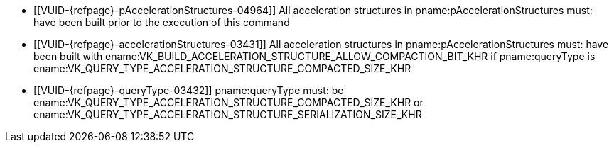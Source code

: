 // Copyright 2019-2023 The Khronos Group Inc.
//
// SPDX-License-Identifier: CC-BY-4.0

// Common Valid Usage
// Common to acceleration structure property query
  * [[VUID-{refpage}-pAccelerationStructures-04964]]
    All acceleration structures in pname:pAccelerationStructures must: have
    been built prior to the execution of this command
  * [[VUID-{refpage}-accelerationStructures-03431]]
    All acceleration structures in pname:pAccelerationStructures must: have
    been built with
    ename:VK_BUILD_ACCELERATION_STRUCTURE_ALLOW_COMPACTION_BIT_KHR if
    pname:queryType is
    ename:VK_QUERY_TYPE_ACCELERATION_STRUCTURE_COMPACTED_SIZE_KHR
ifdef::VK_KHR_ray_tracing_maintenance1[]
  * [[VUID-{refpage}-queryType-06742]]
    pname:queryType must: be
    ename:VK_QUERY_TYPE_ACCELERATION_STRUCTURE_SIZE_KHR,
    ename:VK_QUERY_TYPE_ACCELERATION_STRUCTURE_SERIALIZATION_BOTTOM_LEVEL_POINTERS_KHR,
    ename:VK_QUERY_TYPE_ACCELERATION_STRUCTURE_COMPACTED_SIZE_KHR or
    ename:VK_QUERY_TYPE_ACCELERATION_STRUCTURE_SERIALIZATION_SIZE_KHR
endif::VK_KHR_ray_tracing_maintenance1[]
ifndef::VK_KHR_ray_tracing_maintenance1[]
  * [[VUID-{refpage}-queryType-03432]]
    pname:queryType must: be
    ename:VK_QUERY_TYPE_ACCELERATION_STRUCTURE_COMPACTED_SIZE_KHR or
    ename:VK_QUERY_TYPE_ACCELERATION_STRUCTURE_SERIALIZATION_SIZE_KHR
endif::VK_KHR_ray_tracing_maintenance1[]
// Common Valid Usage
